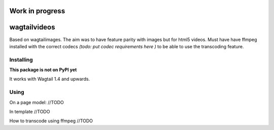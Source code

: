 =================================================
Work in progress
=================================================


=============
wagtailvideos
=============

Based on wagtailimages. The aim was to have feature parity with images but for html5 videos.
Must have have ffmpeg installed with the correct codecs *(todo: put codec requirements here )* to be able to use the transcoding feature.


Installing
==========

**This package is not on PyPI yet**

It works with Wagtail 1.4 and upwards.

Using
=====

On a page model:
//TODO

In template
//TODO

How to transcode using ffmpeg
//TODO
